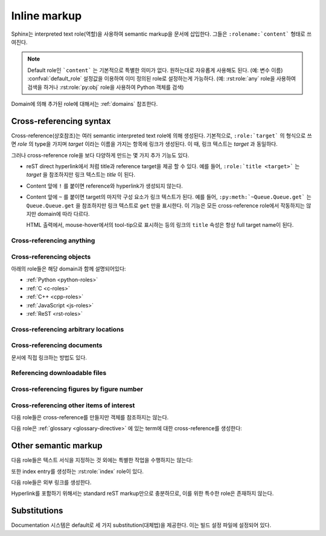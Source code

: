 .. highlight:: rest

.. _inline-markup:

Inline markup
=================

Sphinx는 interpreted text role(역할)을 사용하여 semantic markup을 문서에 삽입한다.
그들은 ``:rolename:`content``` 형태로 쓰여진다.

.. note::

   Default role인 ```content``` 는 기본적으로 특별한 의미가 없다. 원하는대로 자유롭게 사용해도
   된다. (예: 변수 이름) :confval:`default_role` 설정값을 이용하여 이미 정의된 role로
   설정하는게 가능하다. (예: :rst:role:`any` role을 사용하여 검색을 하거나
   :rst:role:`py:obj` role을 사용하여 Python 객체를 검색)

Domain에 의해 추가된 role에 대해서는 :ref:`domains` 참조한다.


.. _xref-syntax:

Cross-referencing syntax
~~~~~~~~~~~~~~~~~~~~~~~~~~~~

Cross-reference(상호참조)는 여러 semantic interpreted text role에 의해 생성된다.
기본적으로, ``:role:`target``` 의 형식으로 쓰면 *role* 의 type을 가지며 *target* 이라는
이름을 가지는 항목에 링크가 생성된다. 이 때, 링크 텍스트는 *target* 과 동일하다.

그러나 cross-reference role을 보다 다양하게 만드는 몇 가지 추가 기능도 있다.

* reST direct hyperlink에서 처럼 title과 reference target을 제공 할 수 있다.
  예를 들어, ``:role:`title <target>``` 는 *target* 을 참조하지만 링크 텍스트는 *title*
  이 된다.

* Content 앞에 ``!`` 를 붙이면 reference와 hyperlink가 생성되지 않는다.

* Content 앞에 ``~`` 를 붙이면 target의 마지막 구성 요소가 링크 텍스트가 된다. 예를 들어,
  ``:py:meth:`~Queue.Queue.get``` 는 ``Queue.Queue.get`` 을 참조하지만 링크 텍스트로
  ``get`` 만을 표시한다. 이 기능은 모든 cross-reference role에서 작동하지는 않지만 domain에
  따라 다르다.

  HTML 출력에서, mouse-hover에서의 tool-tip으로 표시하는 등의 링크의 ``title`` 속성은
  항상 full target name이 된다.


.. _any-role:

Cross-referencing anything
------------------------------

.. rst:role:: any

   .. versionadded:: 1.3

   이 편리한 role은 참조되는 텍스트에 대해 유효한 target을 찾기 위해 최선을 다한다.

   * 먼저, :rst:role:`doc`, :rst:role:`ref`, :rst:role:`option` 에 의해
     참조되는 표준 cross-reference target을 찾는것을 시도한다.

     그리고 extension에 의해 standard domain에 추가 된 사용자 정의 객체
     (:meth:`.add_object_type` 참조)도 검색된다.

   * 그리고는 불려온 모든 domain 안의 객체(target)를 찾는다. 얼마나 구체적으로 일치해야
     하는지는 각 domain에 달려 있다. 예를 들어, Python domain에서 ``:any:`Builder``` 는
     ``sphinx.builders.Builder`` class를 찾아낸다.

   대상이 하나도 없거나 여러 개인 경우 경고가 발생한다. 여러 대상의 경우 "any"를 특정 role로 변경할
   수 있다.

   이 role은 :confval:`default_role` 로 설정하기에 적합하다. Markup에 overhead가
   별로 없이 많은 cross-reference를 작성할 수 있기 때문이다. 예를 들어, 아래의 Python
   function documentation에서::

      .. function:: install()

         This function installs a `handler` for every signal known by the
         `signal` module.  See the section `about-signals` for more information.

   보통 ``:term:`handler``` 형태의 glossary의 term, 보통 ``:py:mod:``signal```
   또는 ``:mod:`signal``` 형태의 Python module, 보통 ``:ref:`about-signals```
   형태의 section의 참조가 가능하다.

   :rst:role:`any` role은 :mod:`~sphinx.ext.intersphinx` extension과 함께 같이 사용
   가능하다. 만약 로컬 cross-reference가 발견되지 않는다면, 모든 객체 유형의 intersphinx
   inventory도 검색된다.


Cross-referencing objects
-----------------------------

아래의 role들은 해당 domain과 함께 설명되어있다:

* :ref:`Python <python-roles>`
* :ref:`C <c-roles>`
* :ref:`C++ <cpp-roles>`
* :ref:`JavaScript <js-roles>`
* :ref:`ReST <rst-roles>`


.. _ref-role:

Cross-referencing arbitrary locations
-----------------------------------------

.. rst:role:: ref

   모든 문서에서 임의의 위치에 대한 cross-reference를 지원하기 위해서 표준 reST label이 사용된다.
   이를 위해 label 이름은 전체 문서에서 고유해야 한다. Label 참조에는 두 가지 방법이 있다.

   * Section 제목 바로 앞에 label을 배치하면 ``:ref:`label-name``` 을 사용하여 label을
   참조 할 수 있다. 예::

        .. _my-reference-label:

        Section to cross-reference
        --------------------------

        This is the text of the section.

        It refers to the section itself, see :ref:`my-reference-label`.

     그런 다음 ``:ref:`` role은 section에 대한 링크를 생성하고, 링크 제목은 "Section to
     cross-reference"가 된다. 심지어 section과 reference가 다른 소스 파일에 있어도 된다.

     자동 label은 figure(삽화/도표)에도 사용 가능하다. 다음과 같이 주어졌을 경우::

        .. _my-figure:

        .. figure:: whatever

           Figure caption

     ``:ref:`my-figure`` reference는 링크 텍스트 "Figure caption"과 함께 그림에 대한
     reference를 삽입한다.

     이는 :dudir:`table` directive를 사용한 table에 대해서도 caption을 명시하였다면,
     마찬가지로 작동한다.

   * Section 제목 앞에 놓이지 않은 라벨도 여전히 ​​참조가 가능 하지만,
     ``:ref:`Link title <label-name> ``` 와 같은 식으로 제목을 명시해 주어야 한다.

   .. note::

      Reference label은 underscore(``_``)로 시작해야 한다. 하지만 label을 참조 할 때에는
      underscore를 생략 해야 한다. (위의 예시 참조)

   ```Section title`_`` 과 같은 standard reStructuredText를 사용한 section에 대한
   링크보다 :rst:role:`ref` 의 사용을 권장한다. 이는 파일이 다른경우나 section 제목이 변경되는
   경우에도 작동하며 cross-reference를 지원하는 builder들과도 작동하기 때문이다.


Cross-referencing documents
-------------------------------

.. versionadded:: 0.6

문서에 직접 링크하는 방법도 있다.

.. rst:role:: doc

   지정된 문서에 링크한다. 문서 이름은 절대경로 또는 상대경로로 지정할 수 있다. 예를 들어,
   ``sketches/index`` 문서에서 ``:doc:`parrot``` 과 같은 reference가 있다면 링크는
   ``sketches/parrot`` 로 연결하게 된다. 만약 reference가 ``:doc:`/people``` 또는
   ``:doc:`../people``` 이라면 링크는 ``people`` 로 연결된다.

   ``:doc:`Monty Python members </people>``` 와 같이 링크 텍스트가 제공되지 않았다면 링크
   caption은 주어진 문서의 제목이 된다.


Referencing downloadable files
----------------------------------

.. versionadded:: 0.6

.. rst:role:: download

   이 role은 소스 트리에 있는 reST 문서는 아니지만 다운로드 가능한 파일들에 링크하는 것을 가능하게 한다.

   이 role을 사용하면 참조 되는 파일이 빌드시(HTML 출력에만 해당) output에 포함되도록 자동으로
   표시된다. 다운로드 가능한 모든 파일은 output 디렉토리의 ``_downloads`` 서브디렉토리에 저장된다.
   중복된 파일 이름은 알아서 처리된다.

   예::

      See :download:`this example script <../example.py>`.

   주어지는 파일 이름은 대개는 현재 소스 파일이 들어있는 디렉토리에 상대적이다. 하지만 만약
   ``/`` 로 시작하는 절대경로로 지정된다면, 이는 최상위 소스 디렉토리에 대해 상대적으로 취급된다.

   위에서는 ``example.py`` 파일이 output 디렉토리에 복사되고 적절한 링크가 생성된다.

   사용할 수 없는 다운로드 링크를 표시하지 않으려면, 다음 role이 있는 전체 단락을 wrap해야 한다::

      .. only:: builder_html

         See :download:`this example script <../example.py>`.

Cross-referencing figures by figure number
----------------------------------------------

.. versionadded:: 1.3

.. versionchanged:: 1.5
   `numref` role can also refer sections.
   And `numref` allows `{name}` for the link text.

.. rst:role:: numref

   지정된 figure, table, code block, section에 링크한다. 여기에는 Standard reST label이
   사용된다. 이 role을 사용하면 "Fig. 1.1"과 같이 figure number와 함께 링크 텍스트가 있는
   figure에 대한 reference가 삽입된다.

   ``:numref:`Image of Sphinx (Fig. %s) <my-figure>``` 와 같이 링크 텍스트가 주어지면,
   링크 caption은 reference의 제목이 된다. 특수 문자로 쓰인 `%s` 와 `{number}` 는 figure
   number로 대체되고, `{name}` 은 figure caption으로 대체 된다. 링크 텍스트가 주어지지 않으면,
   :confval:`numfig_format` 의 값이 링크 텍스트의 default로 사용된다.

   만약 :confval:`numfig` 가 ``False`` 이면, figure는 번호가 매겨지지 않는다. 따라서 이
   role은 reference가 아니라 label이나 링크 텍스트를 삽입한다.

Cross-referencing other items of interest
------------------------------------------------------

다음 role들은 cross-reference를 만들지만 객체를 참조하지는 않는다.

.. rst:role:: envvar

   Environment variable. Index entry들이 생성된다. 또한 일치하는 :rst:dir:`envvar`
   directive가 있다면, 이에 대한 링크를 생성한다.

.. rst:role:: token

   Grammar token의 이름. (:rst:dir:`productionlist` directive들 사이에 링크를
   생성하는데 사용)

.. rst:role:: keyword

   Python에서 keyword의 이름. 만약 존재한다면, 이 이름을 가지는 reference label에 대한 링크를
   생성한다.

.. rst:role:: option

   실행 가능한 프로그램에 대한 command-line 옵션. 이것은 :rst:dir:`option` directive가 있는
   경우, 이에 대한 링크를 생성한다.


다음 role은 :ref:`glossary <glossary-directive>` 에 있는 term에 대한 cross-reference를
생성한다:

.. rst:role:: term

   Glossary(용어집)의 term에 대한 reference. Glossary는 ``glossary`` directive를
   사용하여 만들어지며, term과 definition이 있는 정의 목록을 포함한다. ``term`` markup과 같은
   파일에 있을 필요는 없다. 예를 들어, Python의 docs는 ``glossary.rst`` 파일에 글로벌
   glossary 하나만을 가지고 있다.

   만약 glossary에서 설명하지 않은 term을 사용한다면, 빌드 중에 warning이 표시된다.


Other semantic markup
~~~~~~~~~~~~~~~~~~~~~~~~~

다음 role들은 텍스트 서식을 지정하는 것 외에는 특별한 작업을 수행하지는 않는다:

.. rst:role:: abbr

   Abbreviation(약어). 만약 role의 content에 괄호로 둘러싸인 설명이 포함되어 있으면, 이는
   특수하게 다루어진다. HTML에서는 tool-tip으로 표시되고 LaTeX에서는 한 번만 출력된다.

   Example: ``:abbr:`LIFO (last-in, first-out)```.

   .. versionadded:: 0.6

.. rst:role:: command

   ``rm``과 같은 OS레벨에서의 명령어.

.. rst:role:: dfn

   텍스트에서 term이 정의되는 부분을 표시해 준다. (다만 index entry는 생성되지 않는다.)

.. rst:role:: file

   파일 또는 디렉토리의 이름. 내용 안에서 중괄호를 사용하여 "변하는" 부분을 나타낼 수 있다. 예::

      ... is installed in :file:`/usr/lib/python2.{x}/site-packages` ...

   이 경우, 빌드 된 documentation에서 ``x`` 는 Python의 minor version number로 대체된다.

.. rst:role:: guilabel

   Interactive user interface의 일부로 제공된 label은 ``guilabel`` 을 사용하여 나타내야
   한다. 여기에는 :mod:`curses` 와 같은 텍스트 기반 라이브러리를 사용하여 만들어진, 텍스트 기반
   interface의 label이 포함된다. Interface에 사용되는 모든 label에는 이 role로 지정해 주어야
   한다. 이는 button label, window title, field name, 메뉴, 메뉴 선택 이름, 심지어 선택
   목록 내의 값도 포함한다.

   .. versionchanged:: 1.0
      An accelerator key for the GUI label can be included using an ampersand;
      this will be stripped and displayed underlined in the output (example:
      ``:guilabel:`&Cancel```).  To include a literal ampersand, double it.

.. rst:role:: kbd

   키보드 입력 시퀀스를 표시. 무엇이 조합키를 이루는지는 플랫폼 또는 응용 프로그램 별로 규칙이 다를 수
   있다. 관련 규칙이 없으면 신규 사용자와 비 원어민 사용자의 편의성을 높이기 위해 변환키를 이름 그대로
   써줘야 한다. 예를 들어, *xemacs* 의 키입력 시퀀스는 ``:kbd:`C-x C-f``` 와 같이 표시 될 수
   있지만 특정 응용 프로그램이나 플랫폼에 대한 언급이 없으면, 동일한 시퀀스는
   ``:kbd:`Control-x Control-f``` 와 같이 써줘야 한다.

.. rst:role:: mailheader

   RFC 822 스타일의 메일 header 이름. 이 markup은 header가 이메일 메시지에 사용되고 있음을
   의미하지는 않지만, 동일한 "스타일"의 header를 참조하는 데 사용될 수 있다. 이것은 다양한
   MIME specification으로 정의 된 header에도 사용된다. Header 이름은 일반적으로 실제로 사용되는
   것과 동일한 방식으로 입력해야 한다. 일반적으로 camel-casing 방식이 선호된다. 예:
   ``:mailheader:`Content-Type```.

.. rst:role:: makevar

   :command:`make` variable 의 이름.

.. rst:role:: manpage

   Section을 포함한 Unix manual page에 대한 참조. 예: ``:manpage:`ls(1)```.

.. rst:role:: menuselection

   메뉴 선택은 ``menuselection`` role을 사용하여 표시해줘야 한다. 이 옵션은 하위 메뉴 선택과
   특정 작업 선택을 포함한 모든 메뉴 선택 시퀀스를 표시하는 데 사용된다. 개별 선택 항목의 이름은
   ``-->`` 로 구분해 주어야 한다.

   예를 들어, "Start > Programs" 와 같은 선택을 나타내기 위해서는 다음과 같은 markup을
   사용한다::

      :menuselection:`Start --> Programs`

   만약 뒤에 대화창이 열리는 것을 알려주는 줄임표와 같은 특수한 표식이 따라오는 선택을 포함시킬 때는
   뒤의 표식은 선택 이름에서 누락시킨다.


   ``menuselection`` 은 또한 :rst:role:`guilabel` 과 같이 ampersand accelerator를
   지원한다.

.. rst:role:: mimetype

   MIME type 또는 MIME type의 구성요소의 이름.

.. rst:role:: newsgroup

   Usenet 뉴스그룹의 이름.

.. rst:role:: program

   실행 프로그램의 이름. 플랫폼에 따라서 실행 파일의 파일 이름과 다를 수 있다. 특히 Windows 프로그램의
   경우 ``.exe`` 와 같은 확장자를 생략해야 한다.

.. rst:role:: regexp

   정규표현식. 따옴표를 포함하면 안된다.

.. rst:role:: samp

   코드와 같은 literal text. :rst:role:`file` 에서 언급했듯이, 내용 안에 중괄호를 사용하여
   "변하는" 부분을 나타낼 수 있다. 예를 들면, ``:samp:`print 1+{variable}``` 에서
   ``variable`` 부분은 강조되어 표시된다.

   "가변 부분" 표시가 필요하지 않다면, 표준인 ````code```` 를 사용해도 된다.

또한 index entry를 생성하는 :rst:role:`index` role이 있다.

다음 role들은 외부 링크를 생성한다.

.. rst:role:: pep

   Python Enhancement Proposal에 대한 reference. 적절한 index entry가 생성된다.
   "PEP *number*\ "라는 텍스트가 생성되며, HTML 출력에서 이 텍스트는 지정된 PEP의 온라인
   사본에 대한 hyperlink가 된다. ``:pep:`number#anchor``` 를 사용하여 특정 section에
   링크 할 수도 있다.

.. rst:role:: rfc

   Internet Request for Comments에 대한 reference. 적절한 index entry가 생성된다. 
   "RFC *number*\ "라는 텍스트가 생성되며, HTML 출력에서 이 텍스트는 지정된 RFC의 온라인 사본에
   대한 hyperlink가 된다. ``:rfc:`number#anchor``` 를 사용하여 특정 section에 링크 할
   수도 있다.


Hyperlink를 포함하기 위해서는 standard reST markup만으로 충분하므로, 이를 위한 특수한 role은
존재하지 않는다.


.. _default-substitutions:

Substitutions
~~~~~~~~~~~~~~~~~

Documentation 시스템은 default로 세 가지 substitution(대체법)을 제공한다. 이는 빌드 설정
파일에 설정되어 있다.

.. describe:: |release|

   Documentation이 가리키는 프로젝트 release로 대체. 이는 alpha/beta/release canditate
   tag를 포함하는 full version string이다. (예: ``2.5.2b3``) :confval:`release` 로
   설정할 수 있다.

.. describe:: |version|

   Documentation이 가리키는 프로젝트 version으로 대체. 이는 major와 minor 부분으로만 구성된
   version number를 얘기한다. (예: 전체 version number가 2.5.1이더라도 2.5로 표시)
   이는 :confval:`version` 에서 설정할 수 있다.

.. describe:: |today|

   문서를 읽는 오늘 날짜 또는 빌드 설정 파일에 설정된 날짜로 대체. 일반적으로 ``April 14, 2007``
   의 형식을 가진다. :confval:`today_fmt` 와 :confval:`today` 로 설정 가능.
